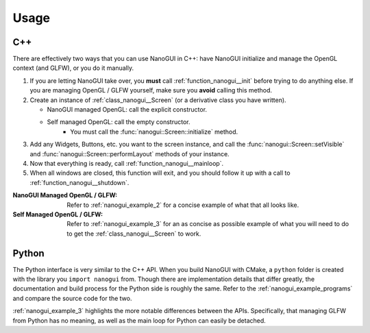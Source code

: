 Usage
========================================================================================

C++
----------------------------------------------------------------------------------------

There are effectively two ways that you can use NanoGUI in C++: have NanoGUI initialize
and manage the OpenGL context (and GLFW), or you do it manually.

1. If you are letting NanoGUI take over, you **must** call :ref:`function_nanogui__init`
   before trying to do anything else.  If you are managing OpenGL / GLFW yourself, make
   sure you **avoid** calling this method.

2. Create an instance of :ref:`class_nanogui__Screen` (or a derivative class you have
   written).

   - NanoGUI managed OpenGL: call the explicit constructor.
   - Self managed OpenGL: call the empty constructor.
       - You must call the :func:`nanogui::Screen::initialize` method.

3. Add any Widgets, Buttons, etc. you want to the screen instance, and call the
   :func:`nanogui::Screen::setVisible` and :func:`nanogui::Screen::performLayout`
   methods of your instance.

4. Now that everything is ready, call :ref:`function_nanogui__mainloop`.

5. When all windows are closed, this function will exit, and you should follow it up
   with a call to :ref:`function_nanogui__shutdown`.

:NanoGUI Managed OpenGL / GLFW:
    Refer to :ref:`nanogui_example_2` for a concise example of what that all looks like.

:Self Managed OpenGL / GLFW:
    Refer to :ref:`nanogui_example_3` for an as concise as possible example of what you
    will need to do to get the :ref:`class_nanogui__Screen` to work.


Python
----------------------------------------------------------------------------------------

The Python interface is very similar to the C++ API.  When you build NanoGUI with CMake,
a ``python`` folder is created with the library you ``import nanogui`` from.  Though
there are implementation details that differ greatly, the documentation and build
process for the Python side is roughly the same.  Refer to the
:ref:`nanogui_example_programs` and compare the source code for the two.

:ref:`nanogui_example_3` highlights the more notable differences between the APIs.
Specifically, that managing GLFW from Python has no meaning, as well as the main loop
for Python can easily be detached.
